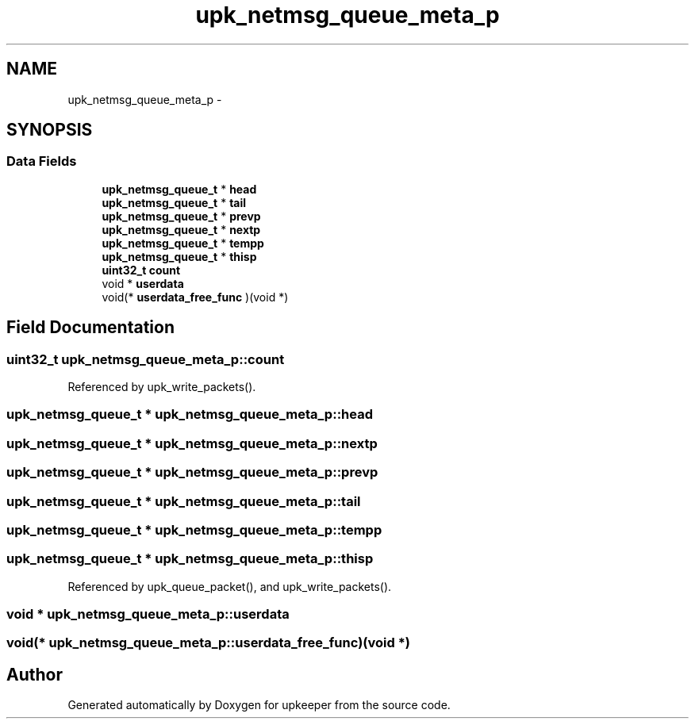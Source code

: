 .TH "upk_netmsg_queue_meta_p" 3 "Wed Dec 7 2011" "Version 1" "upkeeper" \" -*- nroff -*-
.ad l
.nh
.SH NAME
upk_netmsg_queue_meta_p \- 
.SH SYNOPSIS
.br
.PP
.SS "Data Fields"

.in +1c
.ti -1c
.RI "\fBupk_netmsg_queue_t\fP * \fBhead\fP"
.br
.ti -1c
.RI "\fBupk_netmsg_queue_t\fP * \fBtail\fP"
.br
.ti -1c
.RI "\fBupk_netmsg_queue_t\fP * \fBprevp\fP"
.br
.ti -1c
.RI "\fBupk_netmsg_queue_t\fP * \fBnextp\fP"
.br
.ti -1c
.RI "\fBupk_netmsg_queue_t\fP * \fBtempp\fP"
.br
.ti -1c
.RI "\fBupk_netmsg_queue_t\fP * \fBthisp\fP"
.br
.ti -1c
.RI "\fBuint32_t\fP \fBcount\fP"
.br
.ti -1c
.RI "void * \fBuserdata\fP"
.br
.ti -1c
.RI "void(* \fBuserdata_free_func\fP )(void *)"
.br
.in -1c
.SH "Field Documentation"
.PP 
.SS "\fBuint32_t\fP \fBupk_netmsg_queue_meta_p::count\fP"
.PP
Referenced by upk_write_packets().
.SS "\fBupk_netmsg_queue_t\fP * \fBupk_netmsg_queue_meta_p::head\fP"
.SS "\fBupk_netmsg_queue_t\fP * \fBupk_netmsg_queue_meta_p::nextp\fP"
.SS "\fBupk_netmsg_queue_t\fP * \fBupk_netmsg_queue_meta_p::prevp\fP"
.SS "\fBupk_netmsg_queue_t\fP * \fBupk_netmsg_queue_meta_p::tail\fP"
.SS "\fBupk_netmsg_queue_t\fP * \fBupk_netmsg_queue_meta_p::tempp\fP"
.SS "\fBupk_netmsg_queue_t\fP * \fBupk_netmsg_queue_meta_p::thisp\fP"
.PP
Referenced by upk_queue_packet(), and upk_write_packets().
.SS "void * \fBupk_netmsg_queue_meta_p::userdata\fP"
.SS "void(* \fBupk_netmsg_queue_meta_p::userdata_free_func\fP)(void *)"

.SH "Author"
.PP 
Generated automatically by Doxygen for upkeeper from the source code.
